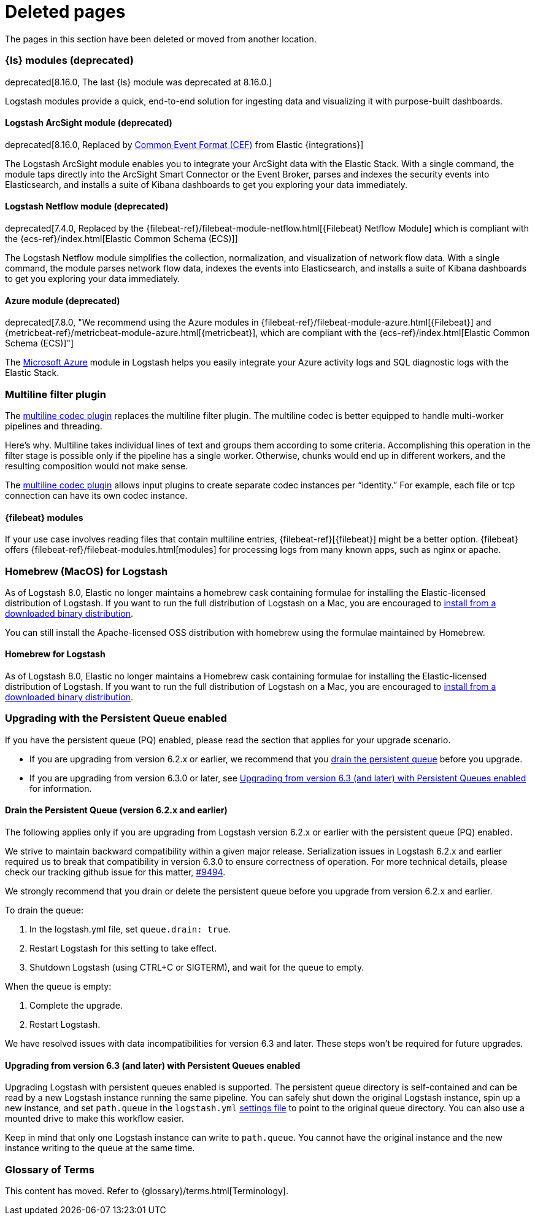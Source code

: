["appendix",role="exclude",id="redirects"]
= Deleted pages

The pages in this section have been deleted or moved from another location.


// Logstash Modules

[role="exclude",id="logstash-modules"]
=== {ls} modules (deprecated)

deprecated[8.16.0, The last {ls} module was deprecated at 8.16.0.]

Logstash modules provide a quick, end-to-end solution for ingesting data and
visualizing it with purpose-built dashboards.

[discrete]
[role="exclude",id="arcsight-module"]
==== Logstash ArcSight module (deprecated)

deprecated[8.16.0, Replaced by https://docs.elastic.co/integrations/cef[Common Event Format (CEF)] from Elastic {integrations}]

The Logstash ArcSight module enables you to integrate your ArcSight data with the Elastic Stack.
With a single command, the module taps directly into the ArcSight Smart Connector or the Event Broker,
parses and indexes the security events into Elasticsearch, and installs a suite of Kibana dashboards
to get you exploring your data immediately.

[discrete]
[role="exclude",id="netflow-module"]
==== Logstash Netflow module (deprecated)

deprecated[7.4.0, Replaced by the {filebeat-ref}/filebeat-module-netflow.html[{Filebeat} Netflow Module] which is compliant with the {ecs-ref}/index.html[Elastic Common Schema (ECS)]]

The Logstash Netflow module simplifies the collection, normalization, and
visualization of network flow data. With a single command, the module parses
network flow data, indexes the events into Elasticsearch, and installs a suite
of Kibana dashboards to get you exploring your data immediately.

[discrete]
[role="exclude",id="azure-module"]
==== Azure module (deprecated)

deprecated[7.8.0, "We recommend using the Azure modules in {filebeat-ref}/filebeat-module-azure.html[{Filebeat}] and {metricbeat-ref}/metricbeat-module-azure.html[{metricbeat}], which are compliant with the {ecs-ref}/index.html[Elastic Common Schema (ECS)]"]

The https://azure.microsoft.com/en-us/overview/what-is-azure/[Microsoft Azure]
module in Logstash helps you easily integrate your Azure activity logs and SQL
diagnostic logs with the Elastic Stack. 


// MULTILINE FILTER

[role="exclude",id="plugins-filters-multiline"]
=== Multiline filter plugin

The <<plugins-codecs-multiline,multiline codec plugin>> replaces the multiline
filter plugin. The multiline codec is better equipped to handle multi-worker
pipelines and threading.

Here's why. Multiline takes individual lines of text and groups them according
to some criteria. 
Accomplishing this operation in the filter stage is possible only if the
pipeline has a single worker. Otherwise, chunks would end up in different
workers, and the resulting composition would not make sense.

The <<plugins-codecs-multiline,multiline codec plugin>> allows input plugins to
create separate codec instances per “identity.” For example, each file or tcp
connection can have its own codec instance.

[role="exclude",id="alt-fb"]
==== {filebeat} modules 

If your use case involves reading files that contain multiline entries,
{filebeat-ref}[{filebeat}] might be a better option.
{filebeat} offers {filebeat-ref}/filebeat-modules.html[modules] for processing logs
from many known apps, such as nginx or apache.


// HOMEBREW INSTALL 

[role="exclude",id="brew"]
=== Homebrew (MacOS) for Logstash

As of Logstash 8.0, Elastic no longer maintains a homebrew cask containing formulae for installing the Elastic-licensed distribution of Logstash.
If you want to run the full distribution of Logstash on a Mac, you are encouraged to <<installing-binary,install from a downloaded binary distribution>>.

You can still install the Apache-licensed OSS distribution with homebrew using the formulae maintained by Homebrew.

[role="exclude",id="brew-start"]
==== Homebrew for Logstash

As of Logstash 8.0, Elastic no longer maintains a Homebrew cask containing formulae for installing the Elastic-licensed distribution of Logstash.
If you want to run the full distribution of Logstash on a Mac, you are encouraged to <<installing-binary,install from a downloaded binary distribution>>.

// UPGRADE FROM OLDER VERSIONS

[role="exclude",id="upgrading-logstash-pqs"]
=== Upgrading with the Persistent Queue enabled

If you have the persistent queue (PQ) enabled, please read the section that
applies for your upgrade scenario.

* If you are upgrading from version 6.2.x or earlier, we recommend that you
<<drain-pq,drain the persistent queue>> before you upgrade.

* If you are upgrading from version 6.3.0 or later, see
<<upgrading-logstash-pqs-6.3>> for information.

[role="exclude",id="drain-pq"]
[float]
==== Drain the Persistent Queue (version 6.2.x and earlier)

The following applies only if you are upgrading from Logstash version 6.2.x or
earlier with the persistent queue (PQ) enabled.

We strive to maintain backward compatibility within a given major release. 
Serialization issues in Logstash 6.2.x and earlier required us to break
that compatibility in version 6.3.0 to ensure correctness of operation. For more
technical details, please check our tracking github issue for this
matter, https://github.com/elastic/logstash/issues/9494[#9494].

We strongly recommend that you drain or delete
the persistent queue before you upgrade from version 6.2.x and earlier.

To drain the queue:

. In the logstash.yml file, set `queue.drain: true`.
. Restart Logstash for this setting to take effect. 
. Shutdown Logstash (using CTRL+C or SIGTERM), and wait for the queue to empty.

When the queue is empty:

. Complete the upgrade.
. Restart Logstash.

We have resolved issues with data incompatibilities for version 6.3 and later. 
These steps won’t be required for future upgrades.

[float]
[role="exclude",id="upgrading-logstash-pqs-6.3"]
==== Upgrading from version 6.3 (and later) with Persistent Queues enabled 

Upgrading Logstash with persistent queues enabled is supported. The persistent
queue directory is self-contained and can be read by a new Logstash instance
running the same pipeline. You can safely shut down the original Logstash
instance, spin up a new instance, and set `path.queue` in the `logstash.yml`
<<logstash-settings-file,settings file>> to point to the original queue directory.
You can also use a mounted drive to make this workflow easier.

Keep in mind that only one Logstash instance can write to `path.queue`. You
cannot have the original instance and the new instance writing to the queue at
the same time.

[role="exclude",id="glossary"]
=== Glossary of Terms

This content has moved. Refer to {glossary}/terms.html[Terminology].